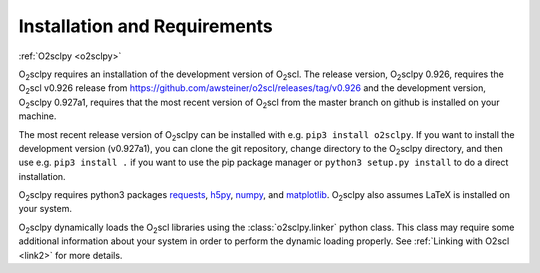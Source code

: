 .. _install:

Installation and Requirements
=============================

:ref:`O2sclpy <o2sclpy>`

O\ :sub:`2`\ sclpy requires an installation of the development version
of O\ :sub:`2`\ scl. The release version, O\ :sub:`2`\ sclpy 0.926,
requires the O\ :sub:`2`\ scl v0.926 release from
https://github.com/awsteiner/o2scl/releases/tag/v0.926 and the
development version, O\ :sub:`2`\ sclpy 0.927a1, requires that the
most recent version of O\ :sub:`2`\ scl from the master branch on
github is installed on your machine.

The most recent release version of O\ :sub:`2`\ sclpy can be installed
with e.g. ``pip3 install o2sclpy``. If you want to install the
development version (v0.927a1), you can clone the git repository,
change directory to the O\ :sub:`2`\ sclpy directory, and then use
e.g. ``pip3 install .`` if you want to use the pip package manager or
``python3 setup.py install`` to do a direct installation.

O\ :sub:`2`\ sclpy requires
python3 packages `requests <https://pypi.org/project/requests/>`_,
`h5py <https://www.h5py.org/>`_, `numpy <https://www.numpy.org>`_, and
`matplotlib <https://matplotlib.org>`_. O\ :sub:`2`\ sclpy also
assumes LaTeX is installed on your system.

O\ :sub:`2`\ sclpy dynamically loads the O\ :sub:`2`\ scl libraries
using the :class:`o2sclpy.linker` python class. This class may require
some additional information about your system in order to perform the
dynamic loading properly. See :ref:`Linking with O2scl <link2>` for
more details.

